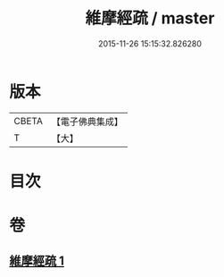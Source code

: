 #+TITLE: 維摩經疏 / master
#+DATE: 2015-11-26 15:15:32.826280
* 版本
 |     CBETA|【電子佛典集成】|
 |         T|【大】     |

* 目次
* 卷
** [[file:KR6i0090_001.txt][維摩經疏 1]]

